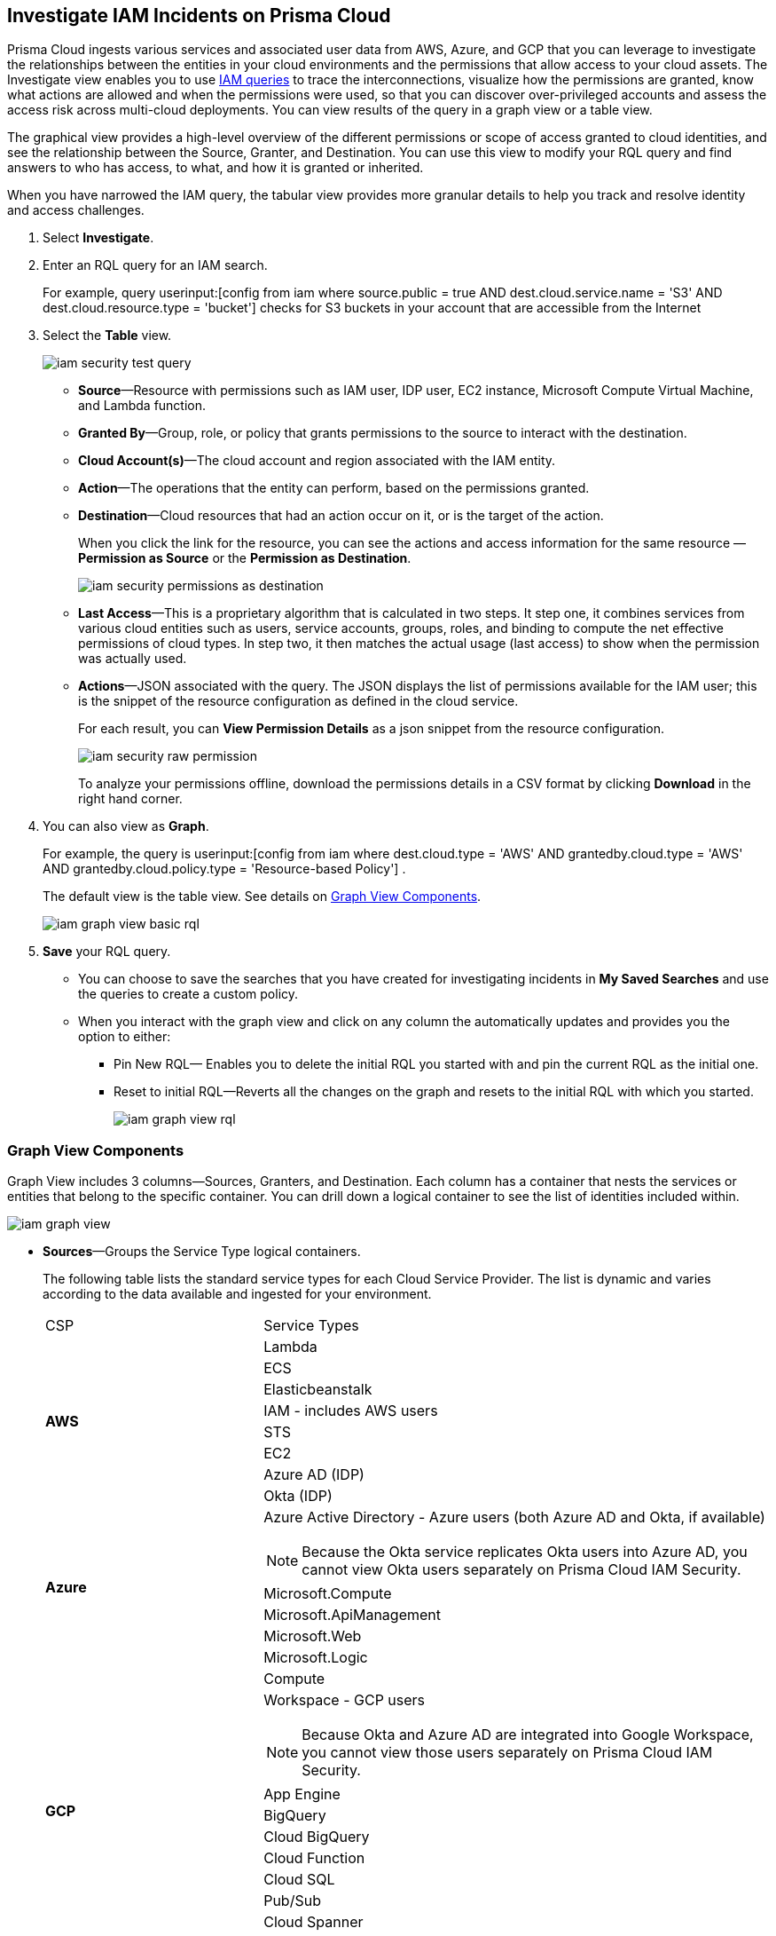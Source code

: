 :topic_type: task
[.task]
[#id7ea08e7b-5ceb-47b4-ba4e-2f164aca8f4a]
== Investigate IAM Incidents on Prisma Cloud

//Use the IAM query to investigate entities in your cloud environment for excess permissions, and review the data in a graph or tabular view.

Prisma Cloud ingests various services and associated user data from AWS, Azure, and GCP that you can leverage to investigate the relationships between the entities in your cloud environments and the permissions that allow access to your cloud assets. The Investigate view enables you to use https://docs.paloaltonetworks.com/prisma/prisma-cloud/prisma-cloud-rql-reference/rql-reference/iam-query.html[IAM queries] to trace the interconnections, visualize how the permissions are granted, know what actions are allowed and when the permissions were used, so that you can discover over-privileged accounts and assess the access risk across multi-cloud deployments. You can view results of the query in a graph view or a table view.

The graphical view provides a high-level overview of the different permissions or scope of access granted to cloud identities, and see the relationship between the Source, Granter, and Destination. You can use this view to modify your RQL query and find answers to who has access, to what, and how it is granted or inherited.

When you have narrowed the IAM query, the tabular view provides more granular details to help you track and resolve identity and access challenges.

[.procedure]
. Select *Investigate*.

. Enter an RQL query for an IAM search.
+
For example, query userinput:[config from iam where source.public = true AND dest.cloud.service.name = 'S3' AND dest.cloud.resource.type = 'bucket'] checks for S3 buckets in your account that are accessible from the Internet

. Select the *Table* view.
+
image::iam-security-test-query.png[scale=25]
+
** *Source*—Resource with permissions such as IAM user, IDP user, EC2 instance, Microsoft Compute Virtual Machine, and Lambda function.

** *Granted By*—Group, role, or policy that grants permissions to the source to interact with the destination.

** *Cloud Account(s)*—The cloud account and region associated with the IAM entity.

** *Action*—The operations that the entity can perform, based on the permissions granted.

** *Destination*—Cloud resources that had an action occur on it, or is the target of the action.
+
When you click the link for the resource, you can see the actions and access information for the same resource —*Permission as Source* or the *Permission as Destination*.
+
image::iam-security-permissions-as-destination.png[scale=35]

** *Last Access*—This is a proprietary algorithm that is calculated in two steps. It step one, it combines services from various cloud entities such as users, service accounts, groups, roles, and binding to compute the net effective permissions of cloud types. In step two, it then matches the actual usage (last access) to show when the permission was actually used.

** *Actions*—JSON associated with the query. The JSON displays the list of permissions available for the IAM user; this is the snippet of the resource configuration as defined in the cloud service.
+
For each result, you can *View Permission Details* as a json snippet from the resource configuration.
+
image::iam-security-raw-permission.png[scale=35]
+
To analyze your permissions offline, download the permissions details in a CSV format by clicking *Download* in the right hand corner.

. You can also view as *Graph*.
+
For example, the query is userinput:[config from iam where dest.cloud.type = 'AWS' AND grantedby.cloud.type = 'AWS' AND grantedby.cloud.policy.type = 'Resource-based Policy'] .
+
The default view is the table view. See details on xref:#id281ddddf-ed70-4a97-b10d-13fde4728e00[Graph View Components].
+
image::iam-graph-view-basic-rql.png[scale=30]

. *Save* your RQL query.
+
* You can choose to save the searches that you have created for investigating incidents in *My Saved Searches* and use the queries to create a custom policy.

* When you interact with the graph view and click on any column the automatically updates and provides you the option to either:

** Pin New RQL— Enables you to delete the initial RQL you started with and pin the current RQL as the initial one.

** Reset to initial RQL—Reverts all the changes on the graph and resets to the initial RQL with which you started.
+
image::iam-graph-view-rql.png[scale=30]


[#id281ddddf-ed70-4a97-b10d-13fde4728e00]
=== Graph View Components

Graph View includes 3 columns—Sources, Granters, and Destination. Each column has a container that nests the services or entities that belong to the specific container. You can drill down a logical container to see the list of identities included within.

image::iam-graph-view.gif[scale=30]

* *Sources*—Groups the Service Type logical containers.
+
The following table lists the standard service types for each Cloud Service Provider. The list is dynamic and varies according to the data available and ingested for your environment.
+
[cols="30%a,70%a"]
|===
|CSP
|Service Types


.8+|*AWS*
|Lambda


|ECS


|Elasticbeanstalk


|IAM - includes AWS users


|STS


|EC2


|Azure AD (IDP)


|Okta (IDP)


.5+|*Azure*
|Azure Active Directory - Azure users (both Azure AD and Okta, if available)

[NOTE]
====
Because the Okta service replicates Okta users into Azure AD, you cannot view Okta users separately on Prisma Cloud IAM Security.
====



|Microsoft.Compute


|Microsoft.ApiManagement


|Microsoft.Web


|Microsoft.Logic


.10+|*GCP*
|Compute


|Workspace - GCP users

[NOTE]
====
Because Okta and Azure AD are integrated into Google Workspace, you cannot view those users separately on Prisma Cloud IAM Security.
====

|App Engine

|BigQuery

|Cloud BigQuery

|Cloud Function

|Cloud SQL

|Pub/Sub

|Cloud Spanner

|Secret Manager

|===


* *Granters*—Groups the Entity Type logical containers.
+
The following table lists the standard entity types for each cloud service provider. The list is dynamic and varies according to the data available and ingested for your environment.
+
[cols="35%a,65%a"]
|===
|CSP
|Entity Types


.4+|*AWS*
|Role


|Group


|Direct— User


|Resource—Resource-based permissions (granted by resource-based policies)


.4+|*Azure*
|Direct— User


|User Assigned


|System Assigned


|Group


.3+|*GCP*
|Direct— User


|Service Account


|Group

|===


* *Destination*—Groups the Service Type logical containers. Similar to the source, the list of destinations vary based on your environment.

[NOTE]
====
What’s not supported in the Graph View:

* The RQL attribute *action.lastaccess.days* is not supported.
* The Destinations column is limited to 300 entries. If your query returns more than 300 results for the Destination, you can view the *Sources* and *Granters* and you will need to filter your RQL to narrow the results within 300.
+
image::iam-graph-view.png[scale=30]
* If the query time out is 1 minute.
====

